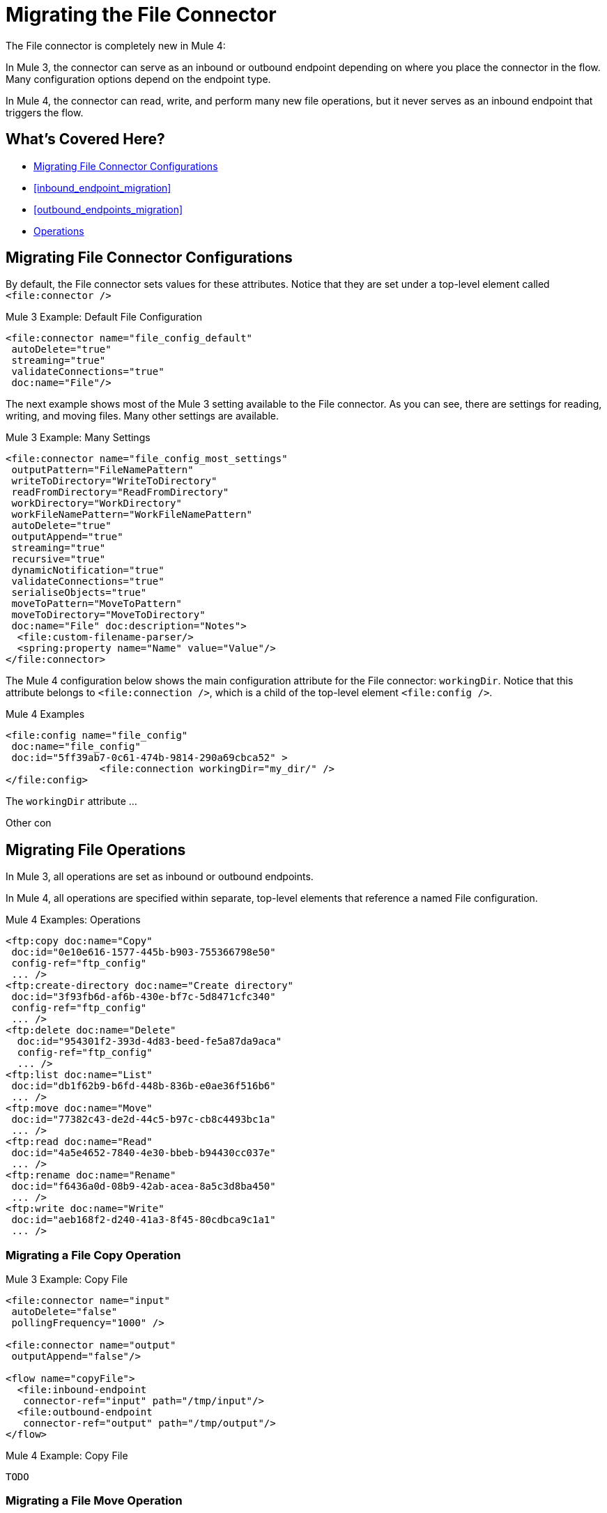 // sme: MG, author: sduke?
= Migrating the File Connector

// Explain generally how and why things changed between Mule 3 and Mule 4.
The File connector is completely new in Mule 4:

In Mule 3, the connector can serve as an inbound or outbound endpoint depending on where you place the connector in the flow. Many configuration options depend on the endpoint type.

In Mule 4, the connector can read, write, and perform many new file operations, but it never serves as an inbound endpoint that triggers the flow.

[[whats_covered_here]]
== What's Covered Here?

* <<file_configs>>
* <<inbound_endpoint_migration>>
* <<outbound_endpoints_migration>>
* <<file_operations>>

[[file_configs]]
== Migrating File Connector Configurations

By default, the File connector sets values for these attributes. Notice that they are set under a top-level element called `<file:connector />`

.Mule 3 Example: Default File Configuration
[source,xml, linenums]
----
<file:connector name="file_config_default"
 autoDelete="true"
 streaming="true"
 validateConnections="true"
 doc:name="File"/>
----

The next example shows most of the Mule 3 setting available to the File connector. As you can see, there are settings for reading, writing, and moving files. Many other settings are available.

.Mule 3 Example: Many Settings
[source,xml, linenums]
----
<file:connector name="file_config_most_settings"
 outputPattern="FileNamePattern"
 writeToDirectory="WriteToDirectory"
 readFromDirectory="ReadFromDirectory"
 workDirectory="WorkDirectory"
 workFileNamePattern="WorkFileNamePattern"
 autoDelete="true"
 outputAppend="true"
 streaming="true"
 recursive="true"
 dynamicNotification="true"
 validateConnections="true"
 serialiseObjects="true"
 moveToPattern="MoveToPattern"
 moveToDirectory="MoveToDirectory"
 doc:name="File" doc:description="Notes">
  <file:custom-filename-parser/>
  <spring:property name="Name" value="Value"/>
</file:connector>
----

The Mule 4 configuration below shows the main configuration attribute for the File connector: `workingDir`. Notice that this attribute belongs to `<file:connection />`, which is a child of the top-level element `<file:config />`.

.Mule 4 Examples
[source,xml, linenums]
----
<file:config name="file_config"
 doc:name="file_config"
 doc:id="5ff39ab7-0c61-474b-9814-290a69cbca52" >
		<file:connection workingDir="my_dir/" />
</file:config>
----

The `workingDir` attribute ...

Other con

== Migrating File Operations

In Mule 3, all operations are set as inbound or outbound endpoints.

In Mule 4, all operations are specified within separate, top-level elements that reference a named File configuration.

.Mule 4 Examples: Operations
[source,xml, linenums]
----
<ftp:copy doc:name="Copy"
 doc:id="0e10e616-1577-445b-b903-755366798e50"
 config-ref="ftp_config"
 ... />
<ftp:create-directory doc:name="Create directory"
 doc:id="3f93fb6d-af6b-430e-bf7c-5d8471cfc340"
 config-ref="ftp_config"
 ... />
<ftp:delete doc:name="Delete"
  doc:id="954301f2-393d-4d83-beed-fe5a87da9aca"
  config-ref="ftp_config"
  ... />
<ftp:list doc:name="List"
 doc:id="db1f62b9-b6fd-448b-836b-e0ae36f516b6"
 ... />
<ftp:move doc:name="Move"
 doc:id="77382c43-de2d-44c5-b97c-cb8c4493bc1a"
 ... />
<ftp:read doc:name="Read"
 doc:id="4a5e4652-7840-4e30-bbeb-b94430cc037e"
 ... />
<ftp:rename doc:name="Rename"
 doc:id="f6436a0d-08b9-42ab-acea-8a5c3d8ba450"
 ... />
<ftp:write doc:name="Write"
 doc:id="aeb168f2-d240-41a3-8f45-80cdbca9c1a1"
 ... />
----

// TODO: On New File operation in 7.1 is not working on my instance.

[[file_copy]]
=== Migrating a File Copy Operation

.Mule 3 Example: Copy File
[source,xml, linenums]
----
<file:connector name="input"
 autoDelete="false"
 pollingFrequency="1000" />

<file:connector name="output"
 outputAppend="false"/>

<flow name="copyFile">
  <file:inbound-endpoint
   connector-ref="input" path="/tmp/input"/>
  <file:outbound-endpoint
   connector-ref="output" path="/tmp/output"/>
</flow>
----

.Mule 4 Example: Copy File
[source,xml, linenums]
----
TODO
----

[[migrate_move]]
=== Migrating a File Move Operation

.Mule 3 Example: Move File
[source,xml, linenums]
----
<file:connector name="input"
  autoDelete="true"
  fileAge="500"
  pollingFrequency="5000" />

<file:connector
  name="output"
  outputAppend="false"/>

<flow name="moveFile">
  <file:inbound-endpoint
   connector-ref="input"
   path="/tmp/input"
   moveToDirectory="/tmp/backup"
   moveToPattern="#[message.inboundProperties['originalFilename']].backup"/>
  <file:outbound-endpoint
   connector-ref="output"
   path="/tmp/output"
   outputPattern="#[function:datestamp]-#[message.inboundProperties['originalFilename']]"/>
</flow>
----

.Mule 4 Example: Move File
[source,xml, linenums]
----
TODO
----

////
[[migrate_todo_todo]]
=== Migrating a File Override ... TODO TODO

The Mule 3 example overrides parts of the transport implementation and does not delete the file after processing it. The inbound endpoint moves it to a directory for archiving after it is processed.

.Mule 3 Example: Move File
[source,xml, linenums]
----
<file:connector name="inboundFileConnector"
 pollingFrequency="10000"
 streaming="false"
 autoDelete="false">
  <service-overrides
   messageFactory="org.mule.transport.file.FileMuleMessageFactory"
   inboundTransformer="org.mule.transformer.NoActionTransformer" />
  <file:expression-filename-parser />
</file:connector>

<flow name="RefreshFileManager">
  <file:inbound-endpoint connector-ref="inboundFileConnector"
    path="C:/temp/filewatcher/inbox" moveToDirectory="C:/temp/filewatcher/history"
    moveToPattern="#[function:datestamp]-#[message.inboundProperties['originalFilename']]" />
  ...
</flow>
----
////

[[inbound_endpoints_migration]]
== Migrating Inbound Endpoints

In Mule 3, you can place a File connector at the beginning of the flow to make it act as an inbound endpoint that triggers the flow when it receives an incoming file. As an inbound endpoint, the connector typically reads a file or returns a list of files it receives, then dispatches the results to the next processor in the flow. It can also move a copy of the file to a new directory on the file system.

In Mule 4, the File connector does serve as an inbound endpoint, and it no longer performs polling. The Mule 3 file transport is not available in Mule 4. In Mule 4, you use a triggering components, such as the Scheduler or HTTP Listener, to initiate the execution of a flow that contains a File connector operation.

Notice that this Mule 3 example uses the `pollingFrequency` attribute to trigger the Move operation for the connector:

.Mule 3 Example:
[source,xml, linenums]
----
<file:inbound-endpoint
 path="path/to/my/file.json"
 moveToDirectory="my/target/dir"
 connector-ref="myFileConfig"
 responseTimeout="10000"
 doc:name="File"
 fileAge="600"
 pollingFrequency="2000"/>

 <file:connector name="file_config" outputPattern="file_name_pattern"
  writeToDirectory="write_to_dir_here" readFromDirectory="read_from_dir_here" workDirectory="working_dir_here" workFileNamePattern="work_file_name_pattern_here" autoDelete="true" outputAppend="true" streaming="true" recursive="true" dynamicNotification="true" validateConnections="true" serialiseObjects="true" pollingFrequency="2000" fileAge="600" moveToPattern="move_to_pattern_here" moveToDirectory="move_to_dir_here" doc:name="File">
    <spring:property name="spring_property_name_here" value="spring_property_value_here"/>
</file:connector>
----

In addition to polling, the connector for Mule 3 also supported:

* `path`: Location of the file entering the flow.
* `moveToPattern`: Pattern used by `moveToDirectory`.
* `moveToDirectory`: Path on the Mule host machine where a copy of the file is to be saved.
* `connector-ref`: Name of the connector configuration specified for this connector.
* `responseTimeout`:
* `doc:name`:
* `fileAge`: Minimum period a file must wait before it is processed.
* `pollingFrequency`: Specifies how often the endpoint should check for incoming messages. The default value is 1000 ms.

Notice that this Mule 4 example uses a Scheduler component to trigger a simple Move operation for the connector on a regular basis (here, every 5 seconds):

.Mule 4 Example
[source,xml, linenums]
----
<flow name="FileExample" >
  <scheduler
   doc:name="Scheduler"
   doc:id="2ce986b7-ecea-4065-ad86-ee44db708dc0" >
    <scheduling-strategy >
      <fixed-frequency frequency="5" timeUnit="SECONDS"/>
    </scheduling-strategy>
  </scheduler>
  <!-- any other components needed in your flow -->
  <file:move doc:name="Move"
   sourcePath="path/to/my/file.json"
   targetPath="my/target/path"/>
  <!-- any other components needed in your flow -->
</flow>
----

[[file_inbound_endpoints_migration]]
=== Migrating Outbound Endpoints

In Mule 3, when you place File component in the middle or at the end of the flow, the component serves as an outbound endpoint that passes files to the connected file system.

.Mule 3 Example: Outbound Endpoints
[source,xml, linenums]
----
<file:outbound-endpoint
 path="/tmp/output"
 connector-ref="output"
 />

<file:outbound-endpoint
 path="/path/to/my/file"
 outputPattern="myfile.txt"
 connector-ref="myFileConfig"
 responseTimeout="10000"
 doc:name="File"
 />

<!-- Typical Connector for Outbound Endpoint: Write files -->
<file:outbound-endpoint name="output"
 outputAppend="true" outputPattern="#[server.dateTime]-#[message.inboundProperties['originalFilename']]" />

<flow name="fileFlow1">
 <file:outbound-endpoint name="output"
  outputAppend="true" outputPattern="#[server.dateTime]-#[message.inboundProperties['originalFilename']]" connector-ref="myFileConfig" doc:name="File" path="/path/to/file" responseTimeout="10000"
  />
</flow>
----

* `path`: Specifies the directory in which to write the file.
*

.Mule 4 Example:
[source,xml, linenums]
----
TODO: OUTBOUND?
----

=== Migrating Metadata

TODO: THIS SHOULD BE COVERED AS A GENERAL TOPIC ELSEWHERE

=== Migrating Reconnection Strategies

TODO: SEE Database migration guide. Probably move that to its own topic.

=== Migrating the Dispatched Pool Factory

TODO? MIGRATE TO WHAT?

=== Migrating Spring Properties

// In Mule 3, FTP and SFTP connector configuration properties are the same as the File Connector.

In Mule 3:

* Name
* Value
* Reference

* Subelements:
 ** Add Array
 ** Add Bean
 ** Add List
 ** Add Map
 ** Add Null
 ** Add Props
 ** Add Reference
 ** Add Set
 ** Add Value
 ** Add idef

 Mule 4:

 TODO: SEE IF POSSIBLE IN MULE. MIGRATE TO WHAT?

[[file_operations]]
== Operations
The File connector has the same set of operations as the FTP and SFTP connectors. Each operation behaves almost identically for the connectors.

[[operation_copy]]
=== Copy Operation

You can copy files on demand.

Take a special look at the targetPath and renameTo parameters. The targetPath is the path to the directory in which the file is going to be copied or moved to. This path MUST point to a directory.

In some cases, you want to also rename the target file as part of the operation. This operation allows you to automatically do so by also providing the optional renameTo parameter. This parameter must be a file name, not a path. If this attribute is not provided, then the original file name will be kept.

.Mule 3 Example
[source,xml, linenums]
----
----

.Mule 4 Example:
[source,xml, linenums]
----
<file:copy doc:name="Copy"
 doc:id="307d3024-d7f6-47c4-bd0a-38e0ad39ec58" config-ref="MyFileConfiguration" sourcePath="/mySource" targetPath="/myTarget" createParentDirectories="false" overwrite="true" renameTo="newName.txt"/>

 <file:copy sourcePath="source.txt" targetPath="backup"
  overwrite="true|false" createParentDirectories="true|false" renameTo="renamed.txt"/>
----

[[operation_create_dir]]
=== Create Directory Operation

TODO? ANY MIGRATION?

This operation simply creates a directory of a given name. If the reason for creating the directory is to immediately write, copy, or move contents to it, you should use the Write, Copy, Move operations with `createParentDirectories=true`, instead.


.Mule 3 Example
[source,xml, linenums]
----
----

.Mule 4 Example
[source,xml, linenums]
----
<file:create-directory doc:name="Create directory"
 doc:id="d729c80c-da86-49ca-8c4f-435543696d95"
 config-ref="File_Config" directoryPath="my/new/directory">
  <reconnect />
</file:create-directory>

//TODO: VERIFY FILE CREATE ALTERNATIVE
<file:create-directory config-ref="file"
 directoryPath="my/new/directory"
 createParentDirectories=true`/>
----

[[operation_delete]]
=== Delete Operation

TODO: ANY MIGRATION?
This operation deletes the file.


The great news is that all of these new features are ready for you to try––Mule 4 Beta is already out!  Download Mule 4 Beta today. For more detail on the connector, please check out the technical reference.

This connector is also available in the new Flow designer product, part of Anypoint Platform’s Design Center.


.Mule 3 Example
[source,xml, linenums]
----
----

.Mule 4 Example
[source,xml, linenums]
----
<file:delete doc:name="Delete"
 doc:id="3c41bd9b-5e01-4e51-81da-523c6f179a64" config-ref="MyFileConfiguration" path="/path/to/file"/>

 <file:delete path="byebye.txt" />
----

[[operation_list]]
=== List Operation

By default, this operation only lists the contents of the given directory, without going into any sub-folders at the root level of the Directory Path and without reading any file that is inside a subdirectory. To enable recursive listing, the Recursive parameter should be on True. If a sub-directory is found and recursive was set to True, then the files contained in that subdirectory will be listed immediately after the subdirectory.

In combination with the file matcher, this capability makes it possible to use this connector in tandem with other Mule elements such as the <scheduler> to do “watermark-like” use cases.

.Mule 3 Example
[source,xml, linenums]
----
TODO
----

.Mule 4 Example
In this example, we will list the contents of a folder and handle regular files and subdirectories differently. We do so by using the list operation, which lists all the files and folders in a given Directory Path. This path could be absolute or relative. If the path is relative, then it will be relative from the Config’s Working Directory. The list operation returns a List of messages, where each message represents an item in the directory.

[source,xml, linenums]
----
<flow name="list">
  <file:list directoryPath="~/dropFolder" />
  <foreach>
    <choice>
      <when expression="#[attributes.directory]">
        <flow-ref name="processDirectory" />
      </when>
      <otherwise>
        <logger message="Found file #[attributes.path] which content is #[payload]" />
      </otherwise>
    </choice>
  </foreach>
</flow>
----

[source,xml, linenums]
----
<file:list doc:name="List"
 doc:id="50e485e3-d26d-46a4-90ad-c671a12ccaf8" config-ref="MyFileConfiguration"
 directoryPath="/directory/path"
 recursive="true">
  <file:matcher directories="EXCLUDE" symLinks="EXCLUDE" />
</file:list>
----

[[operation_move]]
=== Move Operation

.Mule 3 Example
[source,xml, linenums]
----
<flow name="moveFile">
  <file:inbound-endpoint
   connector-ref="input" path="/tmp/input"
   moveToDirectory="/tmp/backup"
   moveToPattern="#[message.inboundProperties['originalFilename']].backup"/>
  <file:outbound-endpoint
   connector-ref="output" path="/tmp/output"
   outputPattern="#[function:datestamp]-#[message.inboundProperties['originalFilename']]"/>
</flow>
----

.Mule 4 Example
[source,xml, linenums]
----
<file:move sourcePath="source.txt"
  targetPath="backup"
  overwrite="true|false"
  createParentDirectories="true|false"
  renameTo="renamed.txt"/>

<file:move doc:name="Move"
 doc:id="6d65fa09-0128-414b-844e-8482f9f403f1" config-ref="MyFileConfiguration"
 sourcePath="/source/path"
 targetPath="/target/path"
 createParentDirectories="false"
 overwrite="true"
 renameTo="new_name.txt"/>
----

[[operation_on_new_file]]
=== On New File Operation

TODO: IS THIS WORKING? CANNOT MOVE FROM STUDIO 7 PALETTE TO FLOW.

.Mule 3 Example
[source,xml, linenums]
----
TODO?
----

.Mule 4 Example
[source,xml, linenums]
----
TODO?
----

[[operation_read]]
=== Read Operation

One of the most requested features for the new connector is the ability to read a file at any given time of the flow, unlike the old transport which can only read files as a result of inbound endpoint polling.

.Mule 3 Example
[source,xml, linenums]
----
----

.Mule 4 Example
[source,xml, linenums]
----
<file:read path="#[path]"
 lock="true|false"
 outputEncoding="UTF-8"
 outputMimeType="application/xml" />

<file:read doc:name="Read"
 doc:id="ad21fcc1-f4cf-4f44-97d0-4029bb8cf6fb"
 config-ref="File_Config" path="/Users/staceyduke/Desktop/testing/sample_json.json" outputMimeType="application/json"
 lock="true" target="myVar">
  <ee:repeatable-file-store-stream />
  <reconnect />
</file:read>

<file:read doc:name="Read"
 doc:id="34637dfc-fe3d-4f14-9684-d019306895ee"
 config-ref="MyFileConfiguration"
 path="/file/path"/>
----

The processor in the Mule 4 example reads the file in the given path. It returns a `MuleMessage` with the following attributes:

* An `InputStream` as payload
* A `FileAttributes` instance.

Attempts to read a directory or a file that does not exist result in an `FILE:ILLEGAL_PATH` error.

.Mule 4 Example: Mime Type, Encoding, Lock
[source,xml, linenums]
----
<file:read doc:name="Read" doc:id="ad21fcc1-f4cf-4f44-97d0-4029bb8cf6fb" config-ref="File_Config" path="/Users/staceyduke/Desktop/testing/sample_json.json" outputMimeType="application/json" lock="true" target="myVar">
  <ee:repeatable-file-store-stream inMemorySize="2" bufferUnit="MB"/>
  <reconnect frequency="3000" count="3"/>
</file:read>
----

The example above shows some important fields in the Read operation:

* `outputMimeType`: For setting a mime type of the file, such as `application/json`. By default, the connector attempts to determine the mime type of a file based on its extension.
+
DataWeave is the default expression language in Mule 4, and you can embed DataWeave expressions inside operations that generate payloads and other values. The mime type setting can help DataWeave assign types so that it generates the correct outputs.
+
* `outputEncoding`: For setting the file encoding. By default, the connector  uses the default Mule Runtime encoding, often UTF-8.
* `lock`: For applying a file system lock on the file while it is being read. Defaults to `false`. Setting it to `true` makes a request for the operating system to lock the file and thereby prevent any other process (or Mule flow) from accessing that file while the lock is held. The lock will be automatically released when one of the following things happen:
 ** The Mule flow, which locked the file, ends.
 ** The file content has been fully read.

Note that if the file is already locked, the connector will not be able to lock it, and you will get a `FILE:FILE_LOCK` error.

==== Streaming

TODO: SHOULD WE MENTION HERE? OR POINT ELSEWHERE?

The Write operation supports repeatable streams functionality. It returns a list of messages, each of which represents one of the files found. Each of those messages holds a stream to the found file, and that stream is repeatable by default.

Settings:

* None
* Non-repeatable stream
* Repeatable file store stream
* Repeatable in memory stream

.Mule 3 Example
[source,xml, linenums]
----
----

.Mule 4 Example
[source,xml, linenums]
----
----

==== TODO: Reconnection Strategies?

TODO: SHOULD WE MENTION HERE? OR POINT ELSEWHERE?

Settings:

* None
* Standard
* Forever

.Mule 3 Example
[source,xml, linenums]
----
----

.Mule 4 Example
[source,xml, linenums]
----
----

[[operation_rename]]
=== Rename Operation

TODO? ANY MIGRATION HERE?

.Mule 3 Example
[source,xml, linenums]
----
----

.Mule 4 Example
[source,xml, linenums]
----
<file:rename doc:name="Rename"
 doc:id="f8e66955-8356-42c1-9b1b-a38ea2306696" config-ref="MyFileConfiguration"
 path="/path/to/file/myfile.txt"
 to="myNewFileName.txt"
 overwrite="true"/>

<file:rename config-ref="file"
 path="#[path]"
 to="#[to]"
 overwrite="#[overwrite]"/>
----

[[operation_write]]
=== Write Operation

This operation writes the content you provide to a path demand. By default form, the connector will write whatever is in the message payload.

.Mule 3 Example
[source,xml, linenums]
----
TODO
----

.Mule 4 Example
[source,xml, linenums]
----
<file:write path="output.csv" />
----

If the payload is not in CSV format, and you need to make a transformation?

In Mule 3, it was necessary to perform a DataWeave transformation before the write operation, which caused the message payload to change and impacted the operation placed after the write operation.

.Mule 3 Example
[source,xml, linenums]
---
TODO: DW TRANSFORM BEFORE WRITE OPERATION
---

To avoid this undesired impact, you can now place the transformation inside the write operation:

.Mule 4 Example
[source,xml, linenums]
----
<file:write path="output.csv">
   <file:content>#[%dw 2.0

  output application/csv
  ---
  payload.customers.email
  ]
  </file:content>
</file:write>
----

Here, the transformation can generate the content that will be written without a side effect on the message in transit.

==== Writing into directories

Here, if directories `a`, `b`, or `c` do not exist, this operation fails by default:

.Mule .... TODO EXAMPLE
[source,xml, linenums]
----
<file:write path="a/b/c/myFile.txt" />
----

`createParentDirectories`: Set to `true` to automatically create any missing directories.

==== Writing to existing files

File write modes are important when you try to write to an existing file:

* OVERWRITE: If the file exists, then overwrite it completely.
* APPEND: If the file exists, then write at the end of it.
* CREATE_NEW: This means that the operation should result in a new being created. If the file is already there, then you will get an exception
This operation also supports locking, in a similar fashion to the read operation. The main difference is that the lock will be automatically released once the write operation finishes.

.Mule 3 Example
[source,xml, linenums]
----
----

.Mule 4 Example
[source,xml, linenums]
----
<file:write doc:name="Write"
 doc:id="cc35edda-9694-4bd1-a0ef-07f4196a074a"
 mode="CREATE_NEW"
 config-ref="MyFileConfiguration"
 path="/path/to/file"
 createParentDirectories="false"/>
----

====  Migrating a File Filter

In Mule 3, the File connector provides filtering elements, such as `<file:filename-wildcard-filter />` and

myCustomerFile(.*)

In Mule 4, the connector provides a file matcher for filtering files that match certain criteria. This element defines the possible criteria that can be used to either accept or reject a file. The `file:matcher` is a global component that you can use for file matching.

.Mule 3 Example: Filters
[source,txt, linenums]
----
<file:filename-wildcard-filter pattern=".txt,.xml"/>

<filename-regex-filter="myCustomerFile(.*)"
----

.Mule 4 Example
[source,xml, linenums]
----
<file:matcher
  filename-pattern="a?*.{htm,html,pdf}"
  path-pattern="a?*.{htm,html,pdf}"
  createdSince="2015-06-03T13:21:58+00:00"
  createdUntil="2015-07-03T13:21:58+00:00"
  updatedSince="2015-05-03T13:21:58+00:00"
  updatedUntil="2015-06-03T13:21:58+00:00"
  accessedSince="2015-06-03T13:21:58+00:00"
  accessedUntil="2015-06-03T13:21:58+00:00"
  directory="true|false"
  regularFile="true|false"
  symbolicLink="true|false"
  minSize="0"
  maxSize="1024" />
----

All of the attributes above are optional and are ignored if not provided. They are all related to each other under an `AND` operator.

The file matcher can be a reusable top-level element, or it can be used as an inner element proprietary to a particular component.


.Mule 4 Example: Top-Level, Reusable Matcher
[source,xml, linenums]
----
<file:matcher name="smallFileMatcher" maxSize="100" />

<flow name="smallFiles">
  <file:list path="~/smallfiles" matcher="smallFileMatcher" />
  ...
</flow>
----

.Mule 4 Example: Inner, Single Use, Matcher
[source,xml, linenums]
----
<flow name="smallFiles">
	<file:list path="~/smallfiles" matcher="smallFileMatcher">
    <file:matcher maxSize="100" />
	</file:list>
	...
</flow>
----

=== Migrating the Parser Settings

TODO: SEE IF THERE'S ANYTHING TO MIGRATE TO, WHAT IS THIS ANYWAY?

No child elements for `custom-filename-parser`.

Custom Filename Parser
* Attribute Name: class
* Type: string
* Required: yes
* Description: The implementation class name that implements org.mule.transport.file.FilenameParser.


== TO ORGANIZE OR REMOVE
// Describe what changed from 3.x to 4.x
The configuration elements, attributes, and XML structure have changed substantially in the File connector for Mule 4.

.Mule 3 Examples
[source,xml, linenums]
----
<file:connector
 name="MyFileConfiguration1"
 autoDelete="true"
 streaming="true"
 validateConnections="true"
 doc:name="File"/>

<file:connector name="MyFileConfiguration2"
 workDirectory="myDir"
 autoDelete="false"
 streaming="false"
 validateConnections="false"
 doc:name="File"
 doc:description="My note here."/>

----



== Migrating Filters to Watermarks

The inbound endpoint triggers one message per file, which made using the watermark difficult and required user to learn to use filters.

You can now use watermarks instead of filters for this purpose. For example, you might use a watermark with the List operation in Mule 4.

For details:

* link:migration-patterns-watermark[Migrating Watermarks].

For background information:

* link:/connectors/object-store-to-watermark[Example: To do Watermarks with ObjectStore] (Mule 4 documentation)

* https://docs.mulesoft.com/mule-user-guide/v/3.9/filters[Filters] (Mule 3.9 documentation)

[[file_advanced]]
== Advanced File Configurations

TODO: SHOULD WE COVER?

.Mule 3 example
[source,xml, linenums]
----
Mule 3 example goes here.
----

.Mule 4 example
[source,xml, linenums]
----
Mule 4 example goes here.
----

[[file_reconnection_strategies]]
== Migrating Reconnection Strategies

TODO: SHOULD WE COVER?

.Mule 3 example
[source,xml, linenums]
----
Mule 3 example goes here.
----

.Mule 4 example
[source,xml, linenums]
----
Mule 4 example goes here.
----

.Mule XXX Example: Reconnection Strategy
----
<file:config name="file_config"
 doc:name="file_config"
 doc:id="37db730e-4fb0-49e1-9f0f-6cb5e50f7a7d"
 defaultWriteEncoding="UTF-8" doc:description="My note here."/>
  <file:connection workingDir="myDir">
    <reconnection failsDeployment="true" >
      <reconnect frequency="4000" count="4"/>
    </reconnection>
  </file:connection>
  <expiration-policy maxIdleTime="30" timeUnit="SECONDS" />
</file:config>
----

[[transformers_request_response]]
== Migrating Request and Response Transformers

TODO? use DW instead of a Transformer?

.Mule 3 Example: File to Byte Array Transformer
[source,txt, linenums]
----
file-to-byte-array-transformer
----

.Mule 3 Example: File to String Transformer
[source,txt, linenums]
----
file-to-string-transformer
----

.Mule 4 Example
[source,xml, linenums]
----
----

[[metadata_changes]]
== Migrating Metadata

TODO? Point somewhere re what happened to flowVars, sessionVars, etc.

.Mule 3 Example
[source,xml, linenums]
----
TODO
----

.Mule 4 Example
[source,xml, linenums]
----
TODO
----

* The inbound endpoint is by polling (Poll) only. To invoke the connector manually, you need to use the Requester module.

== See Also

link:/mule-user-guide/v/3.9/file-transport-reference[File Transport Reference] (Mule 3.9)

link:/connectors/v/4.0/
